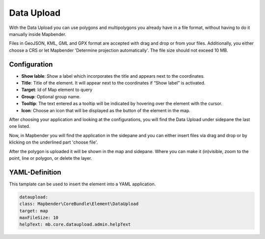Data Upload
***********

With the Data Upload you can use polygons and multipolygons you already have in a file format, without having to do it manually inside Mapbender.

Files in GeoJSON, KML, GML and GPX format are accepted with drag and drop or from your files.
Additionally, you either choose a CRS or let Mapbender 'Determine projection automatically'. The file size should not exceed 10 MB.

Configuration
-------------

.. image:: ../../../figures/dataupload_configuration.png
     :scale: 100

* **Show lable**: Show a label which incorporates the title and appears next to the coordinates.
* **Title**: Title of the element. It will appear next to the coordinates if “Show label” is activated.
* **Target**: Id of Map element to query
* **Group**: Optional group name.
* **Tooltip**: The text entered as a tooltip will be indicated by hovering over the element with the cursor.
* **Icon**: Choose an icon that will be displayed as the button of the element in the map.

After choosing your application and looking at the configurations, you will find the Data Upload under sidepane the last one listed.

Now, in Mapbender you will find the application in the sidepane and you can either insert files via drag and drop or by klicking on the underlined part 'choose file'.

.. image:: ../../../figures/dataupload.png
     :scale: 100

After the polygon is uploaded it will be shown in the map and sidepane.
Where you can make it (in)visible, zoom to the point, line or polygon, or delete the layer.

YAML-Definition
---------------

This tamplate can be used to insert the element into a YAML application.

.. code-block:: yaml
     
     dataupload:
     class: Mapbender\CoreBundle\Element\DataUpload
     target: map
     maxFileSize: 10
     helpText: mb.core.dataupload.admin.helpText